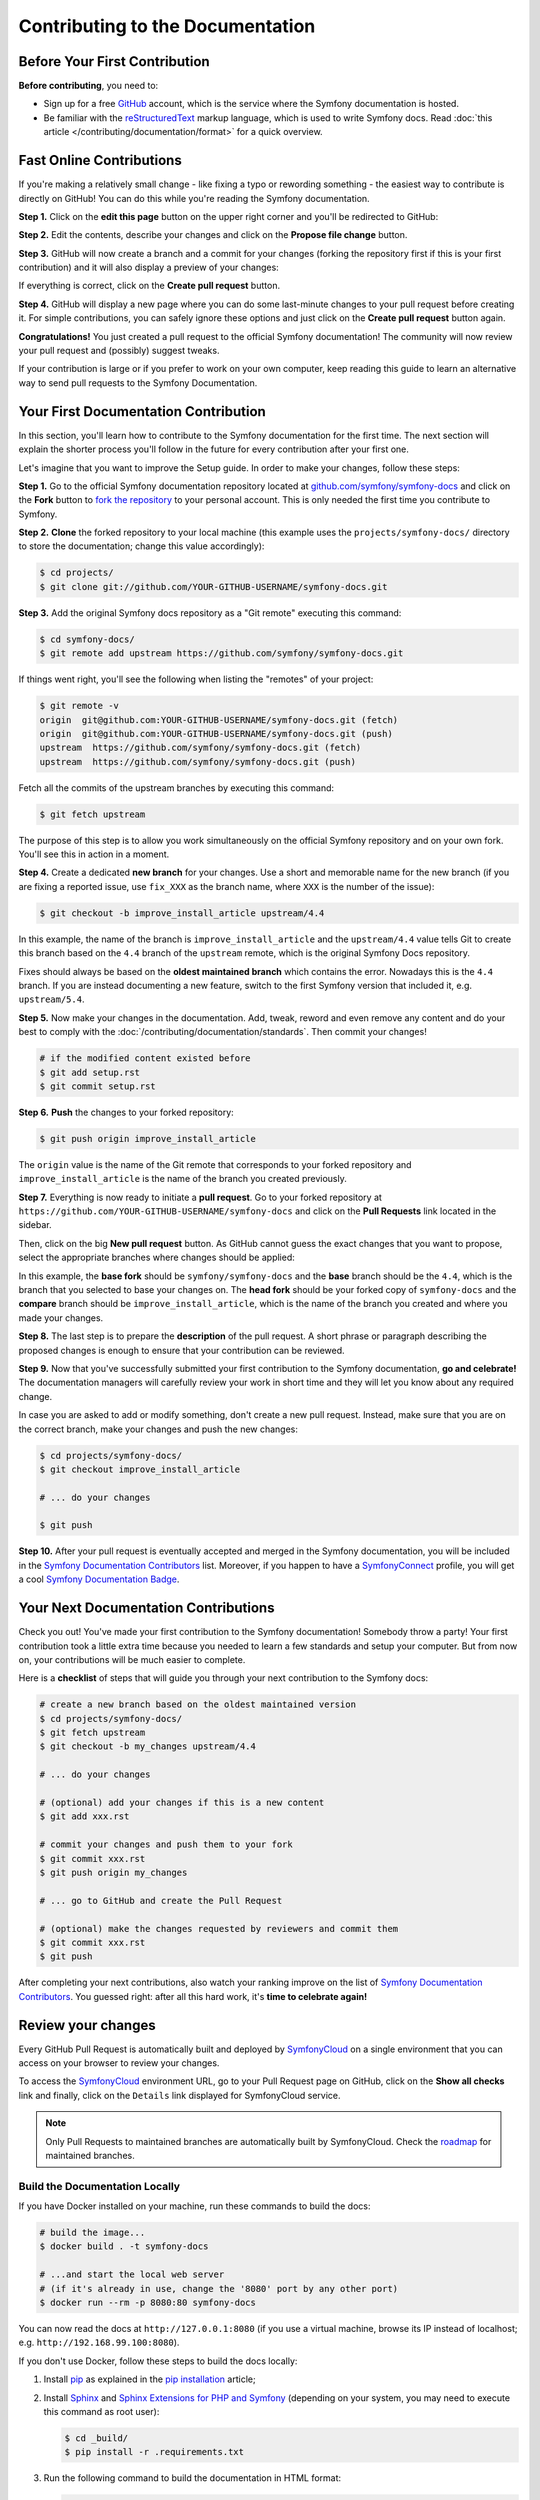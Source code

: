 Contributing to the Documentation
=================================

Before Your First Contribution
------------------------------

**Before contributing**, you need to:

* Sign up for a free `GitHub`_ account, which is the service where the Symfony
  documentation is hosted.
* Be familiar with the `reStructuredText`_ markup language, which is used to
  write Symfony docs. Read :doc:`this article </contributing/documentation/format>`
  for a quick overview.

.. _minor-changes-e-g-typos:

Fast Online Contributions
-------------------------

If you're making a relatively small change - like fixing a typo or rewording
something - the easiest way to contribute is directly on GitHub! You can do this
while you're reading the Symfony documentation.

**Step 1.** Click on the **edit this page** button on the upper right corner
and you'll be redirected to GitHub:

.. image:: /_images/contributing/docs-github-edit-page.png
   :align: center
   :class: with-browser

**Step 2.** Edit the contents, describe your changes and click on the
**Propose file change** button.

**Step 3.** GitHub will now create a branch and a commit for your changes
(forking the repository first if this is your first contribution) and it will
also display a preview of your changes:

.. image:: /_images/contributing/docs-github-create-pr.png
   :align: center
   :class: with-browser

If everything is correct, click on the **Create pull request** button.

**Step 4.** GitHub will display a new page where you can do some last-minute
changes to your pull request before creating it. For simple contributions, you
can safely ignore these options and just click on the **Create pull request**
button again.

**Congratulations!** You just created a pull request to the official Symfony
documentation! The community will now review your pull request and (possibly)
suggest tweaks.

If your contribution is large or if you prefer to work on your own computer,
keep reading this guide to learn an alternative way to send pull requests to the
Symfony Documentation.

Your First Documentation Contribution
-------------------------------------

In this section, you'll learn how to contribute to the Symfony documentation for
the first time. The next section will explain the shorter process you'll follow
in the future for every contribution after your first one.

Let's imagine that you want to improve the Setup guide. In order to make your
changes, follow these steps:

**Step 1.** Go to the official Symfony documentation repository located at
`github.com/symfony/symfony-docs`_ and click on the **Fork** button to
`fork the repository`_ to your personal account. This is only needed the first
time you contribute to Symfony.

**Step 2.** **Clone** the forked repository to your local machine (this example
uses the ``projects/symfony-docs/`` directory to store the documentation; change
this value accordingly):

.. code-block:: terminal

    $ cd projects/
    $ git clone git://github.com/YOUR-GITHUB-USERNAME/symfony-docs.git

**Step 3.** Add the original Symfony docs repository as a "Git remote" executing
this command:

.. code-block:: terminal

    $ cd symfony-docs/
    $ git remote add upstream https://github.com/symfony/symfony-docs.git

If things went right, you'll see the following when listing the "remotes" of
your project:

.. code-block:: terminal

    $ git remote -v
    origin  git@github.com:YOUR-GITHUB-USERNAME/symfony-docs.git (fetch)
    origin  git@github.com:YOUR-GITHUB-USERNAME/symfony-docs.git (push)
    upstream  https://github.com/symfony/symfony-docs.git (fetch)
    upstream  https://github.com/symfony/symfony-docs.git (push)

Fetch all the commits of the upstream branches by executing this command:

.. code-block:: terminal

    $ git fetch upstream

The purpose of this step is to allow you work simultaneously on the official
Symfony repository and on your own fork. You'll see this in action in a moment.

**Step 4.** Create a dedicated **new branch** for your changes. Use a short and
memorable name for the new branch (if you are fixing a reported issue, use
``fix_XXX`` as the branch name, where ``XXX`` is the number of the issue):

.. code-block:: terminal

    $ git checkout -b improve_install_article upstream/4.4

In this example, the name of the branch is ``improve_install_article`` and the
``upstream/4.4`` value tells Git to create this branch based on the ``4.4``
branch of the ``upstream`` remote, which is the original Symfony Docs repository.

Fixes should always be based on the **oldest maintained branch** which contains
the error. Nowadays this is the ``4.4`` branch. If you are instead documenting a
new feature, switch to the first Symfony version that included it, e.g.
``upstream/5.4``.

**Step 5.** Now make your changes in the documentation. Add, tweak, reword and
even remove any content and do your best to comply with the
:doc:`/contributing/documentation/standards`. Then commit your changes!

.. code-block:: terminal

    # if the modified content existed before
    $ git add setup.rst
    $ git commit setup.rst

**Step 6.** **Push** the changes to your forked repository:

.. code-block:: terminal

    $ git push origin improve_install_article

The ``origin`` value is the name of the Git remote that corresponds to your
forked repository and ``improve_install_article`` is the name of the branch you
created previously.

**Step 7.** Everything is now ready to initiate a **pull request**. Go to your
forked repository at ``https://github.com/YOUR-GITHUB-USERNAME/symfony-docs``
and click on the **Pull Requests** link located in the sidebar.

Then, click on the big **New pull request** button. As GitHub cannot guess the
exact changes that you want to propose, select the appropriate branches where
changes should be applied:

.. image:: /_images/contributing/docs-pull-request-change-base.png
   :align: center

In this example, the **base fork** should be ``symfony/symfony-docs`` and
the **base** branch should be the ``4.4``, which is the branch that you selected
to base your changes on. The **head fork** should be your forked copy
of ``symfony-docs`` and the **compare** branch should be ``improve_install_article``,
which is the name of the branch you created and where you made your changes.

.. _pull-request-format:

**Step 8.** The last step is to prepare the **description** of the pull request.
A short phrase or paragraph describing the proposed changes is enough to ensure
that your contribution can be reviewed.

**Step 9.** Now that you've successfully submitted your first contribution to
the Symfony documentation, **go and celebrate!**  The documentation managers
will carefully review your work in short time and they will let you know about
any required change.

In case you are asked to add or modify something, don't create a new pull
request. Instead, make sure that you are on the correct branch, make your
changes and push the new changes:

.. code-block:: terminal

    $ cd projects/symfony-docs/
    $ git checkout improve_install_article

    # ... do your changes

    $ git push

**Step 10.** After your pull request is eventually accepted and merged in the
Symfony documentation, you will be included in the `Symfony Documentation
Contributors`_ list. Moreover, if you happen to have a `SymfonyConnect`_
profile, you will get a cool `Symfony Documentation Badge`_.

Your Next Documentation Contributions
-------------------------------------

Check you out! You've made your first contribution to the Symfony documentation!
Somebody throw a party! Your first contribution took a little extra time because
you needed to learn a few standards and setup your computer. But from now on,
your contributions will be much easier to complete.

Here is a **checklist** of steps that will guide you through your next
contribution to the Symfony docs:

.. code-block:: terminal

    # create a new branch based on the oldest maintained version
    $ cd projects/symfony-docs/
    $ git fetch upstream
    $ git checkout -b my_changes upstream/4.4

    # ... do your changes

    # (optional) add your changes if this is a new content
    $ git add xxx.rst

    # commit your changes and push them to your fork
    $ git commit xxx.rst
    $ git push origin my_changes

    # ... go to GitHub and create the Pull Request

    # (optional) make the changes requested by reviewers and commit them
    $ git commit xxx.rst
    $ git push

After completing your next contributions, also watch your ranking improve on
the list of `Symfony Documentation Contributors`_. You guessed right: after all
this hard work, it's **time to celebrate again!**

Review your changes
-------------------

Every GitHub Pull Request is automatically built and deployed by
`SymfonyCloud`_ on a single environment that you can access on your browser to
review your changes.

.. image:: /_images/contributing/docs-pull-request-symfonycloud.png
   :align: center
   :alt:   SymfonyCloud Pull Request Deployment

To access the `SymfonyCloud`_ environment URL, go to your Pull Request page on
GitHub, click on the **Show all checks** link and finally, click on the
``Details`` link displayed for SymfonyCloud service.

.. note::

    Only Pull Requests to maintained branches are automatically built by
    SymfonyCloud. Check the `roadmap`_ for maintained branches.

Build the Documentation Locally
~~~~~~~~~~~~~~~~~~~~~~~~~~~~~~~

If you have Docker installed on your machine, run these commands to build the
docs:

.. code-block:: terminal

    # build the image...
    $ docker build . -t symfony-docs

    # ...and start the local web server
    # (if it's already in use, change the '8080' port by any other port)
    $ docker run --rm -p 8080:80 symfony-docs

You can now read the docs at ``http://127.0.0.1:8080`` (if you use a virtual
machine, browse its IP instead of localhost; e.g. ``http://192.168.99.100:8080``).

If you don't use Docker, follow these steps to build the docs locally:

#. Install `pip`_ as explained in the `pip installation`_ article;

#. Install `Sphinx`_ and `Sphinx Extensions for PHP and Symfony`_
   (depending on your system, you may need to execute this command as root user):

   .. code-block:: terminal

        $ cd _build/
        $ pip install -r .requirements.txt

#. Run the following command to build the documentation in HTML format:

   .. code-block:: terminal

       $ cd _build/
       $ make html

The generated documentation is available in the ``_build/html`` directory.

Frequently Asked Questions
--------------------------

Why Do my Changes Take so Long to Be Reviewed and/or Merged?
~~~~~~~~~~~~~~~~~~~~~~~~~~~~~~~~~~~~~~~~~~~~~~~~~~~~~~~~~~~~

Please be patient. It can take up to several days before your pull request can
be fully reviewed. After merging the changes, it could take again several hours
before your changes appear on the Symfony website.

Why Should I Use the Oldest Maintained Branch Instead of the Latest Branch?
~~~~~~~~~~~~~~~~~~~~~~~~~~~~~~~~~~~~~~~~~~~~~~~~~~~~~~~~~~~~~~~~~~~~~~~~~~~

Consistent with Symfony's source code, the documentation repository is split
into multiple branches, corresponding to the different versions of Symfony itself.
The latest (e.g. ``5.x``) branch holds the documentation for the development branch of
the code.

Unless you're documenting a feature that was introduced after Symfony 4.4,
your changes should always be based on the ``4.4`` branch. Documentation managers
will use the necessary Git-magic to also apply your changes to all the active
branches of the documentation.

What If I Want to Submit my Work without Fully Finishing It?
~~~~~~~~~~~~~~~~~~~~~~~~~~~~~~~~~~~~~~~~~~~~~~~~~~~~~~~~~~~~

You can do it. But please use one of these two prefixes to let reviewers know
about the state of your work:

* ``[WIP]`` (Work in Progress) is used when you are not yet finished with your
  pull request, but you would like it to be reviewed. The pull request won't
  be merged until you say it is ready.

* ``[WCM]`` (Waiting Code Merge) is used when you're documenting a new feature
  or change that hasn't been accepted yet into the core code. The pull request
  will not be merged until it is merged in the core code (or closed if the
  change is rejected).

Would You Accept a Huge Pull Request with Lots of Changes?
~~~~~~~~~~~~~~~~~~~~~~~~~~~~~~~~~~~~~~~~~~~~~~~~~~~~~~~~~~

First, make sure that the changes are somewhat related. Otherwise, please create
separate pull requests. Anyway, before submitting a huge change, it's probably a
good idea to open an issue in the Symfony Documentation repository to ask the
managers if they agree with your proposed changes. Otherwise, they could refuse
your proposal after you put all that hard work into making the changes. We
definitely don't want you to waste your time!

.. _`github.com/symfony/symfony-docs`: https://github.com/symfony/symfony-docs
.. _`reStructuredText`: https://docutils.sourceforge.io/rst.html
.. _`GitHub`: https://github.com/
.. _`fork the repository`: https://help.github.com/github/getting-started-with-github/fork-a-repo
.. _`Symfony Documentation Contributors`: https://symfony.com/contributors/doc
.. _`SymfonyConnect`: https://symfony.com/connect/login
.. _`Symfony Documentation Badge`: https://connect.symfony.com/badge/36/symfony-documentation-contributor
.. _`SymfonyCloud`: https://symfony.com/cloud
.. _`roadmap`: https://symfony.com/releases
.. _`pip`: https://pip.pypa.io/en/stable/
.. _`pip installation`: https://pip.pypa.io/en/stable/installing/
.. _`Sphinx`: https://www.sphinx-doc.org/
.. _`Sphinx Extensions for PHP and Symfony`: https://github.com/fabpot/sphinx-php
